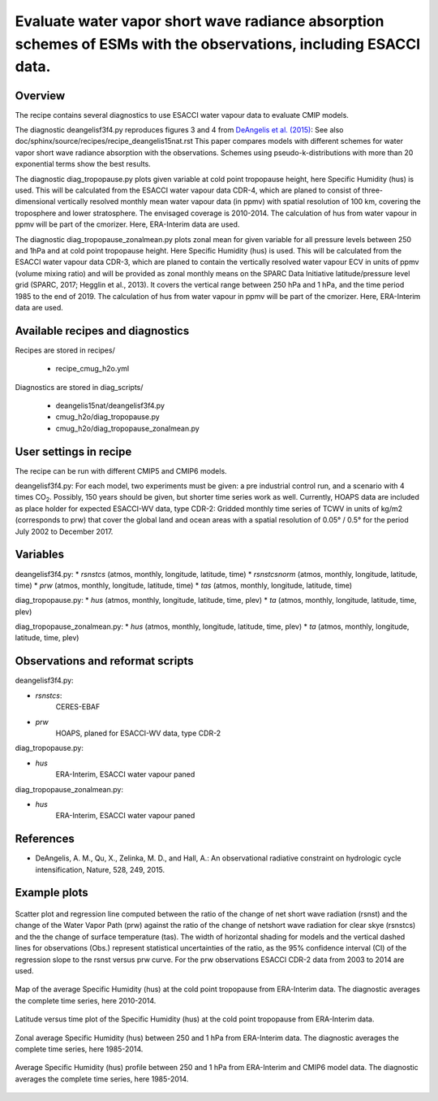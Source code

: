 .. _recipes_cmug_h2o:

Evaluate water vapor short wave radiance absorption schemes of ESMs with the observations, including ESACCI data.
==========================================================================================================================

Overview
--------

The recipe contains several diagnostics to use ESACCI water vapour data to evaluate CMIP models.

The diagnostic deangelisf3f4.py reproduces figures 3 and 4 from `DeAngelis et al. (2015)`_:
See also doc/sphinx/source/recipes/recipe_deangelis15nat.rst
This paper compares models with different schemes for water vapor short wave radiance absorption with the observations.
Schemes using pseudo-k-distributions with more than 20 exponential terms show the best results.

The diagnostic diag_tropopause.py plots given variable at cold point tropopause height,
here Specific Humidity (hus) is used. This will be calculated from the ESACCI water vapour data CDR-4, which are planed to consist of
three-dimensional vertically resolved monthly mean water vapour data (in ppmv) with
spatial resolution of 100 km, covering the troposphere and lower stratosphere.
The envisaged coverage is 2010-2014. The calculation of hus from water vapour in ppmv will be part of the cmorizer.
Here, ERA-Interim data are used.

The diagnostic diag_tropopause_zonalmean.py plots zonal mean for given variable for
all pressure levels between 250 and 1hPa and at cold point tropopause height.
Here Specific Humidity (hus) is used. This will be calculated from the
ESACCI water vapour data CDR-3, which are planed to contain
the vertically resolved water vapour ECV in units of ppmv (volume mixing ratio) and will be provided as
zonal monthly means on the SPARC Data Initiative latitude/pressure level grid
(SPARC, 2017; Hegglin et al., 2013). It covers the vertical range between 250 hPa and 1 hPa,
and the time period 1985 to the end of 2019. The calculation of hus from water vapour in ppmv will be
part of the cmorizer. Here, ERA-Interim  data are used.


.. _`DeAngelis et al. (2015)`: https://www.nature.com/articles/nature15770


Available recipes and diagnostics
---------------------------------

Recipes are stored in recipes/

   * recipe_cmug_h2o.yml

Diagnostics are stored in diag_scripts/

   * deangelis15nat/deangelisf3f4.py

   * cmug_h2o/diag_tropopause.py

   * cmug_h2o/diag_tropopause_zonalmean.py


User settings in recipe
-----------------------

The recipe can be run with different CMIP5 and CMIP6 models.

deangelisf3f4.py:
For each model, two experiments must be given:
a pre industrial control run, and a scenario with 4 times CO\ :sub:`2`\.
Possibly, 150 years should be given, but shorter time series work as well.
Currently, HOAPS data are included as place holder for expected ESACCI-WV data, type CDR-2:
Gridded monthly time series of TCWV in units of kg/m2 (corresponds to prw)
that cover the global land and ocean areas with a spatial resolution of 0.05° / 0.5°
for the period July 2002 to December 2017.


Variables
---------

deangelisf3f4.py:
* *rsnstcs* (atmos, monthly, longitude, latitude, time)
* *rsnstcsnorm* (atmos, monthly, longitude, latitude, time)
* *prw* (atmos, monthly, longitude, latitude, time)
* *tas* (atmos, monthly, longitude, latitude, time)


diag_tropopause.py:
* *hus* (atmos, monthly, longitude, latitude, time, plev)
* *ta* (atmos, monthly, longitude, latitude, time, plev)


diag_tropopause_zonalmean.py:
* *hus* (atmos, monthly, longitude, latitude, time, plev)
* *ta* (atmos, monthly, longitude, latitude, time, plev)


Observations and reformat scripts
---------------------------------

deangelisf3f4.py:

* *rsnstcs*:
   CERES-EBAF

* *prw*
   HOAPS, planed for ESACCI-WV data, type CDR-2

diag_tropopause.py:

* *hus*
   ERA-Interim, ESACCI water vapour paned

diag_tropopause_zonalmean.py:

* *hus*
   ERA-Interim, ESACCI water vapour paned


References
----------

* DeAngelis, A. M., Qu, X., Zelinka, M. D., and Hall, A.: An observational radiative constraint on hydrologic cycle intensification, Nature, 528, 249, 2015.


Example plots
-------------



.. _fig_deangelis_cmug_cdr2:
.. figure:: /recipes/figures/deangelis15nat/fig_deangelis_cmug_cdr2.png
   :align: center
   :width: 50%

   Scatter plot and regression line computed between the ratio of the change of net short wave radiation (rsnst) and the change of the Water Vapor Path (prw) against the ratio of the change of netshort wave radiation for clear skye (rsnstcs) and the the change of surface temperature (tas). The width of horizontal shading for models and the vertical dashed lines for observations (Obs.) represent statistical uncertainties of the ratio, as the 95% confidence interval (CI) of the regression slope to the rsnst versus prw curve. For the prw observations ESACCI CDR-2 data from 2003 to 2014 are used.

.. _fig_ERA-Interim_Cold_point_tropopause_Specific_Humidity_map:
.. figure:: /recipes/figures/cmug_h2o/fig_ERA-Interim_Cold_point_tropopause_Specific_Humidity_map.png
   :align: center
   :width: 50%

   Map of the average Specific Humidity (hus) at the cold point tropopause from ERA-Interim data. The diagnostic averages the complete time series, here 2010-2014.

.. _fig_ERA-Interim_Cold_point_tropopause_Specific_Humidity:
.. figure:: /recipes/figures/cmug_h2o/fig_ERA-Interim_Cold_point_tropopause_Specific_Humidity.png
   :align: center
   :width: 50%

   Latitude versus time plot of the Specific Humidity (hus) at the cold point tropopause from ERA-Interim data.

.. _fig_ERA-Interim_Zonal_mean_Specific_Humidity:
.. figure:: /recipes/figures/cmug_h2o/fig_ERA-Interim_Zonal_mean_Specific_Humidity.png
   :align: center
   :width: 50%

   Zonal average Specific Humidity (hus) between 250 and 1 hPa from ERA-Interim data. The diagnostic averages the complete time series, here 1985-2014.

.. _fig_profile_Specific_Humidity:
.. figure:: /recipes/figures/cmug_h2o/fig_profile_Specific_Humidity.png
   :align: center
   :width: 50%

   Average Specific Humidity (hus) profile between 250 and 1 hPa from ERA-Interim and CMIP6 model data. The diagnostic averages the complete time series, here 1985-2014.


